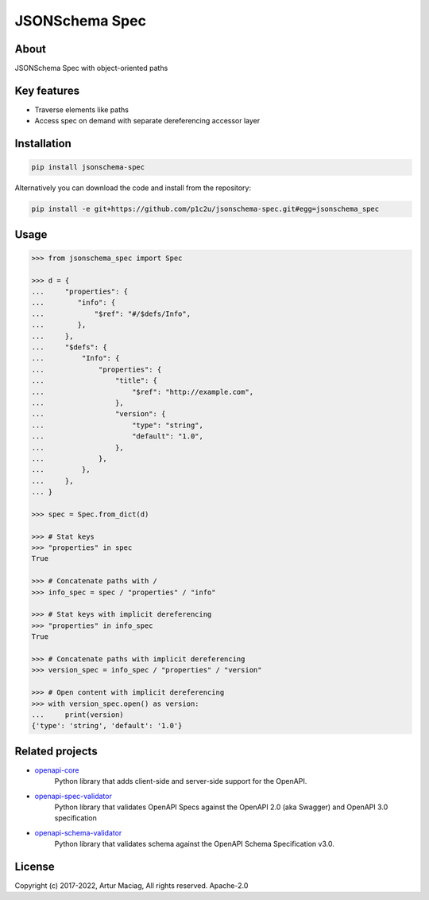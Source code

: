 ***************
JSONSchema Spec
***************

.. image:: https://img.shields.io/pypi/v/jsonschema-spec.svg
     :target: https://pypi.python.org/pypi/jsonschema-spec
.. image:: https://travis-ci.org/p1c2u/jsonschema-spec.svg?branch=master
     :target: https://travis-ci.org/p1c2u/jsonschema-spec
.. image:: https://img.shields.io/codecov/c/github/p1c2u/jsonschema-spec/master.svg?style=flat
     :target: https://codecov.io/github/p1c2u/jsonschema-spec?branch=master
.. image:: https://img.shields.io/pypi/pyversions/jsonschema-spec.svg
     :target: https://pypi.python.org/pypi/jsonschema-spec
.. image:: https://img.shields.io/pypi/format/jsonschema-spec.svg
     :target: https://pypi.python.org/pypi/jsonschema-spec
.. image:: https://img.shields.io/pypi/status/jsonschema-spec.svg
     :target: https://pypi.python.org/pypi/jsonschema-spec

About
#####

JSONSchema Spec with object-oriented paths

Key features
############

* Traverse elements like paths
* Access spec on demand with separate dereferencing accessor layer

Installation
############

.. code-block:: console

   pip install jsonschema-spec

Alternatively you can download the code and install from the repository:

.. code-block:: console

   pip install -e git+https://github.com/p1c2u/jsonschema-spec.git#egg=jsonschema_spec


Usage
#####

.. code-block:: python

   >>> from jsonschema_spec import Spec
   
   >>> d = {
   ...     "properties": {
   ...        "info": {
   ...            "$ref": "#/$defs/Info",
   ...        },
   ...     },
   ...     "$defs": {
   ...         "Info": {
   ...             "properties": {
   ...                 "title": {
   ...                     "$ref": "http://example.com",
   ...                 },
   ...                 "version": {
   ...                     "type": "string",
   ...                     "default": "1.0",
   ...                 },
   ...             },
   ...         },
   ...     },
   ... }
   
   >>> spec = Spec.from_dict(d)
   
   >>> # Stat keys
   >>> "properties" in spec
   True
   
   >>> # Concatenate paths with /
   >>> info_spec = spec / "properties" / "info"
   
   >>> # Stat keys with implicit dereferencing
   >>> "properties" in info_spec
   True
   
   >>> # Concatenate paths with implicit dereferencing
   >>> version_spec = info_spec / "properties" / "version"
   
   >>> # Open content with implicit dereferencing
   >>> with version_spec.open() as version:
   ...     print(version)
   {'type': 'string', 'default': '1.0'}


Related projects
################

* `openapi-core <https://github.com/p1c2u/openapi-core>`__
   Python library that adds client-side and server-side support for the OpenAPI.
* `openapi-spec-validator <https://github.com/p1c2u/openapi-spec-validator>`__
   Python library that validates OpenAPI Specs against the OpenAPI 2.0 (aka Swagger) and OpenAPI 3.0 specification
* `openapi-schema-validator <https://github.com/p1c2u/openapi-schema-validator>`__
   Python library that validates schema against the OpenAPI Schema Specification v3.0.

License
#######

Copyright (c) 2017-2022, Artur Maciag, All rights reserved. Apache-2.0
